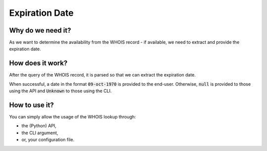 Expiration Date
---------------

Why do we need it?
^^^^^^^^^^^^^^^^^^

As we want to determine the availability from the WHOIS record - if available,
we need to extract and provide the expiration date.

How does it work?
^^^^^^^^^^^^^^^^^

After the query of the WHOIS record, it is parsed so that we can extract
the expiration date.

When successful, a date in the format :code:`09-oct-1970` is provided to the
end-user. Otherwise, :code:`null` is provided to those using the API and
:code:`Unknown` to those using the CLI.

How to use it?
^^^^^^^^^^^^^^

You can simply allow the usage of the WHOIS lookup through:

- the (Python) API,
- the CLI argument,
- or, your configuration file.
